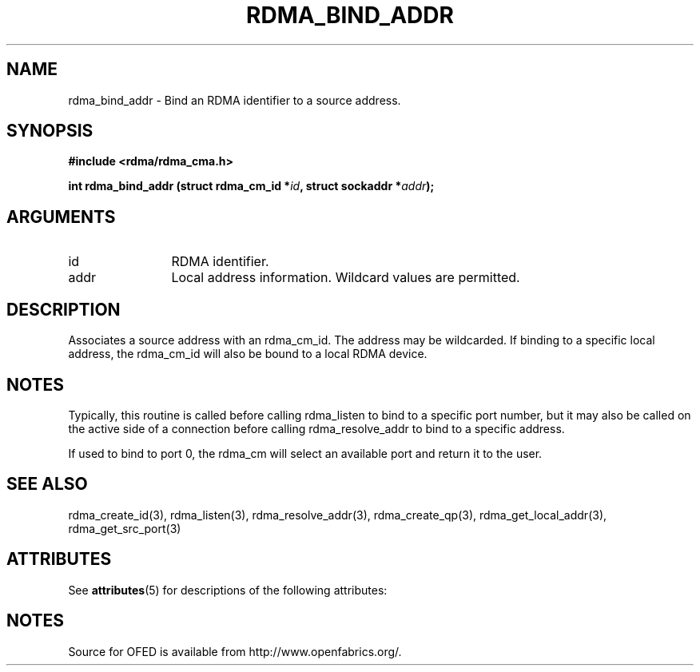 '\" t
.\"
.\" Modified for Solaris to to add the Solaris stability classification,
.\" and to add a note about source availability.
.\" 
.TH "RDMA_BIND_ADDR" 3 "2007-05-15" "librdmacm" "Librdmacm Programmer's Manual" librdmacm
.SH NAME
rdma_bind_addr \- Bind an RDMA identifier to a source address.
.SH SYNOPSIS
.B "#include <rdma/rdma_cma.h>"
.P
.B "int" rdma_bind_addr
.BI "(struct rdma_cm_id *" id ","
.BI "struct sockaddr *" addr ");"
.SH ARGUMENTS
.IP "id" 12
RDMA identifier.
.IP "addr" 12
Local address information.  Wildcard values are permitted.
.SH "DESCRIPTION"
Associates a source address with an rdma_cm_id.  The address may be
wildcarded.  If binding to a specific local address, the rdma_cm_id
will also be bound to a local RDMA device.
.SH "NOTES"
Typically, this routine is called before calling rdma_listen to bind
to a specific port number, but it may also be called on the active side
of a connection before calling rdma_resolve_addr to bind to a specific
address.
.P
If used to bind to port 0, the rdma_cm will select an available port
and return it to the user.
.SH "SEE ALSO"
rdma_create_id(3), rdma_listen(3), rdma_resolve_addr(3), rdma_create_qp(3),
rdma_get_local_addr(3), rdma_get_src_port(3)
.\" Begin Sun update
.SH ATTRIBUTES
See
.BR attributes (5)
for descriptions of the following attributes:
.sp
.TS
box;
cbp-1 | cbp-1
l | l .
ATTRIBUTE TYPE	ATTRIBUTE VALUE
_
Availability	network/open-fabrics
_
Interface Stability	Volatile
.TE 
.PP
.SH NOTES
Source for OFED is available from http://www.openfabrics.org/.
.\" End Sun update
